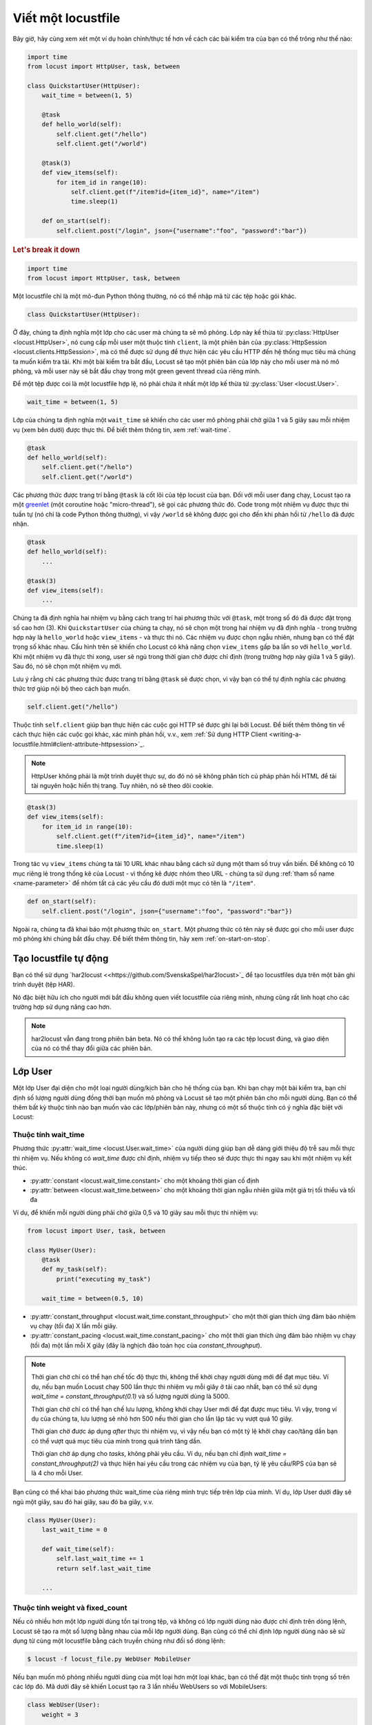 .. _writing-a-locustfile:

======================
Viết một locustfile
======================

Bây giờ, hãy cùng xem xét một ví dụ hoàn chỉnh/thực tế hơn về cách các bài kiểm tra của bạn có thể trông như thế nào:

.. code-block:: python

    import time
    from locust import HttpUser, task, between

    class QuickstartUser(HttpUser):
        wait_time = between(1, 5)

        @task
        def hello_world(self):
            self.client.get("/hello")
            self.client.get("/world")

        @task(3)
        def view_items(self):
            for item_id in range(10):
                self.client.get(f"/item?id={item_id}", name="/item")
                time.sleep(1)

        def on_start(self):
            self.client.post("/login", json={"username":"foo", "password":"bar"})


.. rubric:: Let's break it down

.. code-block:: python

    import time
    from locust import HttpUser, task, between

Một locustfile chỉ là một mô-đun Python thông thường, nó có thể nhập mã từ các tệp hoặc gói khác.

.. code-block:: python

    class QuickstartUser(HttpUser):

Ở đây, chúng ta định nghĩa một lớp cho các user mà chúng ta sẽ mô phỏng. Lớp này kế thừa từ :py:class:`HttpUser <locust.HttpUser>`, nó cung cấp mỗi user một thuộc tính ``client``, là một phiên bản của :py:class:`HttpSession <locust.clients.HttpSession>`, mà có thể được sử dụng để thực hiện các yêu cầu HTTP đến hệ thống mục tiêu mà chúng ta muốn kiểm tra tải. Khi một bài kiểm tra bắt đầu, Locust sẽ tạo một phiên bản của lớp này cho mỗi user mà nó mô phỏng, và mỗi user này sẽ bắt đầu chạy trong một green gevent thread của riêng mình.

Để một tệp được coi là một locustfile hợp lệ, nó phải chứa ít nhất một lớp kế thừa từ :py:class:`User <locust.User>`.

.. code-block:: python

    wait_time = between(1, 5)

Lớp của chúng ta định nghĩa một ``wait_time`` sẽ khiến cho các user mô phỏng phải chờ giữa 1 và 5 giây sau mỗi nhiệm vụ (xem bên dưới) được thực thi. Để biết thêm thông tin, xem :ref:`wait-time`.

.. code-block:: python

    @task
    def hello_world(self):
        self.client.get("/hello")
        self.client.get("/world")

Các phương thức được trang trí bằng ``@task`` là cốt lõi của tệp locust của bạn. Đối với mỗi user đang chạy, Locust tạo ra một `greenlet <https://greenlet.readthedocs.io/en/stable/greenlet.html>`_ (một coroutine hoặc "micro-thread"), sẽ gọi các phương thức đó. Code trong một nhiệm vụ được thực thi tuần tự (nó chỉ là code Python thông thường), vì vậy ``/world`` sẽ không được gọi cho đến khi phản hồi từ ``/hello`` đã được nhận.

.. code-block:: python

    @task
    def hello_world(self):
        ...
    
    @task(3)
    def view_items(self):
        ...

Chúng ta đã định nghĩa hai nhiệm vụ bằng cách trang trí hai phương thức với ``@task``, một trong số đó đã được đặt trọng số cao hơn (3). Khi ``QuickstartUser`` của chúng ta chạy, nó sẽ chọn một trong hai nhiệm vụ đã định nghĩa - trong trường hợp này là ``hello_world`` hoặc ``view_items`` - và thực thi nó. Các nhiệm vụ được chọn ngẫu nhiên, nhưng bạn có thể đặt trọng số khác nhau. Cấu hình trên sẽ khiến cho Locust có khả năng chọn ``view_items`` gấp ba lần so với ``hello_world``. Khi một nhiệm vụ đã thực thi xong, user sẽ ngủ trong thời gian chờ được chỉ định (trong trường hợp này giữa 1 và 5 giây). Sau đó, nó sẽ chọn một nhiệm vụ mới.

Lưu ý rằng chỉ các phương thức được trang trí bằng ``@task`` sẽ được chọn, vì vậy bạn có thể tự định nghĩa các phương thức trợ giúp nội bộ theo cách bạn muốn.

.. code-block:: python

    self.client.get("/hello")

Thuộc tính ``self.client`` giúp bạn thực hiện các cuộc gọi HTTP sẽ được ghi lại bởi Locust. Để biết thêm thông tin về cách thực hiện các cuộc gọi khác, xác minh phản hồi, v.v., xem :ref:`Sử dụng HTTP Client <writing-a-locustfile.html#client-attribute-httpsession>`_.

.. note::

    HttpUser không phải là một trình duyệt thực sự, do đó nó sẽ không phân tích cú pháp phản hồi HTML để tải tài nguyên hoặc hiển thị trang. Tuy nhiên, nó sẽ theo dõi cookie.

.. code-block:: python

    @task(3)
    def view_items(self):
        for item_id in range(10):
            self.client.get(f"/item?id={item_id}", name="/item")
            time.sleep(1)

Trong tác vụ ``view_items`` chúng ta tải 10 URL khác nhau bằng cách sử dụng một tham số truy vấn biến.
Để không có 10 mục riêng lẻ trong thống kê của Locust - vì thống kê được nhóm theo URL - chúng ta sử dụng
:ref:`tham số name <name-parameter>` để nhóm tất cả các yêu cầu đó dưới một mục có tên là ``"/item"``.

.. code-block:: python

    def on_start(self):
        self.client.post("/login", json={"username":"foo", "password":"bar"})

Ngoài ra, chúng ta đã khai báo một phương thức ``on_start``. Một phương thức có tên này sẽ được gọi cho mỗi user được mô phỏng
khi chúng bắt đầu chạy. Để biết thêm thông tin, hãy xem :ref:`on-start-on-stop`.

Tạo locustfile tự động
============================

Bạn có thể sử dụng `har2locust <<https://github.com/SvenskaSpel/har2locust>`_ để tạo locustfiles dựa trên một bản ghi trình duyệt (tệp HAR).

Nó đặc biệt hữu ích cho người mới bắt đầu không quen viết locustfile của riêng mình, nhưng cũng rất linh hoạt cho các trường hợp sử dụng nâng cao hơn.

.. note::

    har2locust vẫn đang trong phiên bản beta. Nó có thể không luôn tạo ra các tệp locust đúng, và giao diện của nó có thể thay đổi giữa các phiên bản.

Lớp User
==========

Một lớp User đại diện cho một loại người dùng/kịch bản cho hệ thống của bạn. Khi bạn chạy một bài kiểm tra, bạn chỉ định số lượng người dùng đồng thời bạn muốn mô phỏng và Locust sẽ tạo một phiên bản cho mỗi người dùng. Bạn có thể thêm bất kỳ thuộc tính nào bạn muốn vào các lớp/phiên bản này, nhưng có một số thuộc tính có ý nghĩa đặc biệt với Locust:

.. _wait-time:

Thuộc tính wait_time
-------------------

Phương thức :py:attr:`wait_time <locust.User.wait_time>` của người dùng giúp bạn dễ dàng giới thiệu độ trễ sau mỗi thực thi nhiệm vụ. Nếu không có `wait_time` được chỉ định, nhiệm vụ tiếp theo sẽ được thực thi ngay sau khi một nhiệm vụ kết thúc.

* :py:attr:`constant <locust.wait_time.constant>` cho một khoảng thời gian cố định

* :py:attr:`between <locust.wait_time.between>` cho một khoảng thời gian ngẫu nhiên giữa một giá trị tối thiểu và tối đa

Ví dụ, để khiến mỗi người dùng phải chờ giữa 0,5 và 10 giây sau mỗi thực thi nhiệm vụ:

.. code-block:: python

    from locust import User, task, between

    class MyUser(User):
        @task
        def my_task(self):
            print("executing my_task")

        wait_time = between(0.5, 10)

* :py:attr:`constant_throughput <locust.wait_time.constant_throughput>` cho một thời gian thích ứng đảm bảo nhiệm vụ chạy (tối đa) X lần mỗi giây.

* :py:attr:`constant_pacing <locust.wait_time.constant_pacing>` cho một thời gian thích ứng đảm bảo nhiệm vụ chạy (tối đa) một lần mỗi X giây (đây là nghịch đảo toán học của `constant_throughput`).

.. note::

    Thời gian chờ chỉ có thể hạn chế tốc độ thực thi, không thể khởi chạy người dùng mới để đạt mục tiêu. Ví dụ, nếu bạn muốn Locust chạy 500 lần thực thi nhiệm vụ mỗi giây ở tải cao nhất, bạn có thể sử dụng `wait_time = constant_throughput(0.1)` và số lượng người dùng là 5000.

    Thời gian chờ chỉ có thể hạn chế lưu lượng, không khởi chạy User mới để đạt được mục tiêu. Vì vậy, trong ví dụ của chúng ta, lưu lượng sẽ nhỏ hơn 500 nếu thời gian cho lần lặp tác vụ vượt quá 10 giây.
    
    Thời gian chờ được áp dụng *after* thực thi nhiệm vụ, vì vậy nếu bạn có một tỷ lệ khởi chạy cao/tăng dần bạn có thể vượt quá mục tiêu của mình trong quá trình tăng dần.

    Thời gian chờ áp dụng cho *tasks*, không phải yêu cầu. Ví dụ, nếu bạn chỉ định `wait_time = constant_throughput(2)` và thực hiện hai yêu cầu trong các nhiệm vụ của bạn, tỷ lệ yêu cầu/RPS của bạn sẽ là 4 cho mỗi User.

Bạn cũng có thể khai báo phương thức wait_time của riêng mình trực tiếp trên lớp của mình.
Ví dụ, lớp User dưới đây sẽ ngủ một giây, sau đó hai giây, sau đó ba giây, v.v.

.. code-block:: python

    class MyUser(User):
        last_wait_time = 0

        def wait_time(self):
            self.last_wait_time += 1
            return self.last_wait_time

        ...


Thuộc tính weight và fixed_count
---------------------------------

Nếu có nhiều hơn một lớp người dùng tồn tại trong tệp, và không có lớp người dùng nào được chỉ định trên dòng lệnh,
Locust sẽ tạo ra một số lượng bằng nhau của mỗi lớp người dùng. Bạn cũng có thể chỉ định lớp người dùng nào sẽ sử dụng từ cùng một locustfile bằng cách truyền chúng như đối số dòng lệnh:

.. code-block:: console

    $ locust -f locust_file.py WebUser MobileUser

Nếu bạn muốn mô phỏng nhiều người dùng của một loại hơn một loại khác, bạn có thể đặt một thuộc tính trọng số trên các lớp đó.
Mã dưới đây sẽ khiến Locust tạo ra 3 lần nhiều WebUsers so với MobileUsers:

.. code-block:: python

    class WebUser(User):
        weight = 3
        ...

    class MobileUser(User):
        weight = 1
        ...

Ngoài ra, bạn có thể đặt thuộc tính :py:attr:`fixed_count <locust.User.fixed_count>`. Trong trường hợp này, thuộc tính trọng số sẽ bị bỏ qua và chỉ có một số lượng cụ thể người dùng sẽ được tạo ra. Những người dùng này sẽ được tạo ra trước bất kỳ người dùng nào khác có trọng số. Trong ví dụ dưới đây, chỉ một phiên bản của AdminUser sẽ được tạo ra, để thực hiện một số công việc cụ thể với kiểm soát số lượng yêu cầu chính xác độc lập với số lượng người dùng tổng.

.. code-block:: python

    class AdminUser(User):
        wait_time = constant(600)
        fixed_count = 1
        
        @task
        def restart_app(self):
            ...

    class WebUser(User):
        ...


Thuộc tính host
--------------

Thuộc tính host là một tiền tố URL (ví dụ: ``https://google.com``) cho máy chủ bạn muốn kiểm tra. Nó sẽ tự động được thêm vào các yêu cầu, vì vậy bạn có thể thực hiện ``self.client.get("/")`` ví dụ.

Bạn có thể ghi đè giá trị này trong giao diện web của Locust hoặc trên dòng lệnh, sử dụng tùy chọn :code:`--host`.

Thuộc tính tasks
----------------

Một lớp User có thể có các nhiệm vụ được khai báo dưới dạng phương thức bằng cách sử dụng trang trí :py:func:`@task <locust.task>`, nhưng bạn cũng có thể
xác định các nhiệm vụ bằng cách sử dụng thuộc tính *tasks*, mà được mô tả chi tiết hơn :ref:`dưới đây <tasks-attribute>`.

Thuộc tính môi trường
---------------------

Một tham chiếu đến :py:attr:`môi trường <locust.env.Environment>` mà người dùng đang chạy. Sử dụng nó để tương tác với môi trường,
hoặc :py:attr:`runner <locust.runners.Runner>` mà nó chứa. Ví dụ, để dừng runner từ một phương thức nhiệm vụ:

.. code-block:: python

    self.environment.runner.quit()

Nếu chạy trên một phiên bản Locust độc lập, điều này sẽ dừng toàn bộ bài kiểm tra. Nếu chạy trên nút worker, nó sẽ dừng nút cụ thể đó.

.. _on-start-on-stop:

Phương thức on_start và on_stop
-------------------------------

Người dùng (và :ref:`TaskSets <tasksets>`) có thể khai báo một phương thức :py:meth:`on_start <locust.User.on_start>` và/hoặc
:py:meth:`on_stop <locust.User.on_stop>`. Một User sẽ gọi phương thức
:py:meth:`on_start <locust.User.on_start>` của mình khi nó bắt đầu chạy, và phương thức
:py:meth:`on_stop <locust.User.on_stop>` của nó khi nó dừng chạy. Đối với TaskSet, phương thức
:py:meth:`on_start <locust.TaskSet.on_start>` được gọi khi một người dùng mô phỏng bắt đầu thực thi
TaskSet đó, và :py:meth:`on_stop <locust.TaskSet.on_stop>` được gọi khi người dùng mô phỏng dừng
thực thi TaskSet đó (khi :py:meth:`interrupt() <locust.TaskSet.interrupt>` được gọi, hoặc người
dùng bị giết).

Nhiệm vụ
========

Khi một bài kiểm tra bắt đầu, một phiên bản của một lớp User sẽ được tạo ra cho mỗi người dùng mô phỏng và họ sẽ bắt đầu chạy trong greenlet riêng của mình. Khi những người dùng này chạy, họ chọn các nhiệm vụ mà họ thực thi, ngủ một thời gian, và sau đó chọn một nhiệm vụ mới và v.v.

@task decorator
---------------

Cách dễ nhất để thêm một nhiệm vụ cho một User là bằng cách sử dụng :py:meth:`task <locust.task>` decorator.

.. code-block:: python

    from locust import User, task, constant

    class MyUser(User):
        wait_time = constant(1)

        @task
        def my_task(self):
            print("User instance (%r) executing my_task" % self)

**@task** nhận một đối số weight tùy chọn có thể được sử dụng để chỉ định tỷ lệ thực thi của tác vụ. Trong
ví dụ dưới đây, *task2* sẽ có khả năng được chọn gấp đôi so với *task1*:

.. code-block:: python

    from locust import User, task, between

    class MyUser(User):
        wait_time = between(5, 15)

        @task(3)
        def task1(self):
            pass

        @task(6)
        def task2(self):
            pass


.. _tasks-attribute:

Thuộc tính tasks
---------------

Một cách khác để xác định các tác vụ của một User là đặt thuộc tính :py:attr:`tasks <locust.User.tasks>`.

Thuộc tính *tasks* là một danh sách các Tasks, hoặc một từ điển *<Task : int>*, trong đó Task là một
callable Python hoặc một lớp :ref:`TaskSet <tasksets>`. Nếu nhiệm vụ là một hàm Python bình thường, chúng
nhận một đối số duy nhất là thể hiện User đang thực thi nhiệm vụ.

Dưới đây là một ví dụ về một nhiệm vụ User được định nghĩa như một hàm Python bình thường:

.. code-block:: python

    from locust import User, constant

    def my_task(user):
        pass

    class MyUser(User):
        tasks = [my_task]
        wait_time = constant(1)


Nếu thuộc tính tasks được chỉ định dưới dạng danh sách, mỗi khi một nhiệm vụ được thực thi, nó sẽ được chọn ngẫu nhiên từ thuộc tính *tasks*. Tuy nhiên, nếu *tasks* là một từ điển - với các callable làm khóa và số nguyên làm giá trị - nhiệm vụ sẽ được chọn ngẫu nhiên nhưng với tỷ lệ số nguyên. Vì vậy, với một nhiệm vụ như sau:

    {my_task: 3, another_task: 1}

*my_task* sẽ có khả năng được thực thi 3 lần nhiều hơn so với *another_task*.

Nội bộ, từ điển trên sẽ thực sự được mở rộng thành một danh sách (và thuộc tính ``tasks`` được cập nhật) như sau:

    [my_task, my_task, my_task, another_task]

và sau đó :py:meth:`random.choice() <random.choice>` của Python được sử dụng để chọn nhiệm vụ từ danh sách.


.. _tagging-tasks:

@tag decorator
--------------

Bằng cách gắn thẻ các nhiệm vụ bằng cách sử dụng trang trí :py:func:`@tag <locust.tag>`, bạn có thể chọn lọc các nhiệm vụ được thực thi trong quá trình kiểm tra bằng cách sử dụng các đối số :code:`--tags` và :code:`--exclude-tags`. Xem xét ví dụ sau:

.. code-block:: python

    from locust import User, constant, task, tag

    class MyUser(User):
        wait_time = constant(1)

        @tag('tag1')
        @task
        def task1(self):
            pass

        @tag('tag1', 'tag2')
        @task
        def task2(self):
            pass

        @tag('tag3')
        @task
        def task3(self):
            pass

        @task
        def task4(self):
            pass

Nếu bạn bắt đầu bài kiểm tra này với :code:`--tags tag1`, chỉ *task1* và *task2* sẽ được thực thi trong quá trình kiểm tra. Nếu bạn bắt đầu nó với :code:`--tags tag2 tag3`, chỉ *task2* và *task3* sẽ được thực thi.

:code:`--exclude-tags` sẽ hoạt động theo cách ngược lại chính xác. Vì vậy, nếu bạn bắt đầu bài kiểm tra với :code:`--exclude-tags tag3`, chỉ *task1*, *task2*, và *task4* sẽ được thực thi. Sự loại trừ luôn thắng lợi so với việc bao gồm, vì vậy nếu một nhiệm vụ có một thẻ bạn đã bao gồm và một thẻ bạn đã loại trừ, nó sẽ không được thực thi.

Sự kiện
========

Nếu bạn muốn chạy một số mã thiết lập như một phần của bài kiểm tra của mình, thường đủ để đặt nó ở mức mô-đun của locustfile của bạn, nhưng đôi khi bạn cần làm một số việc vào thời gian cụ thể trong quá trình chạy. Để đáp ứng nhu cầu này, Locust cung cấp các sự kiện.

test_start và test_stop
-----------------------

Nếu bạn cần chạy một số mã khi bắt đầu hoặc kết thúc một bài kiểm tra tải, bạn nên sử dụng các sự kiện :py:attr:`test_start <locust.event.Events.test_start>` và :py:attr:`test_stop <locust.event.Events.test_stop>`. Bạn có thể thiết lập người nghe cho các sự kiện này ở mức mô-đun của locustfile của bạn:

.. code-block:: python

    from locust import events

    @events.test_start.add_listener
    def on_test_start(environment, **kwargs):
        print("A new test is starting")

    @events.test_stop.add_listener
    def on_test_stop(environment, **kwargs):
        print("A new test is ending")

init
----

Sự kiện ``init`` được kích hoạt ở đầu mỗi tiến trình Locust. Điều này đặc biệt hữu ích trong chế độ phân tán
nơi mỗi tiến trình worker (không phải mỗi người dùng) cần một cơ hội để thực hiện một số khởi tạo. Ví dụ, giả sử bạn có một số trạng thái toàn cục mà tất cả người dùng được tạo ra từ tiến trình này sẽ cần:

.. code-block:: python

    from locust import events
    from locust.runners import MasterRunner

    @events.init.add_listener
    def on_locust_init(environment, **kwargs):
        if isinstance(environment.runner, MasterRunner):
            print("I'm on master node")
        else:
            print("I'm on a worker or standalone node")

Các sự kiện khác
------------

Xem :ref:`mở rộng locust bằng cách sử dụng sự kiện <extending_locust>` để biết các sự kiện khác và ví dụ cụ thể về cách sử dụng chúng.

Lớp HttpUser
==============

:py:class:`HttpUser <locust.HttpUser>` là :py:class:`User <locust.User>` phổ biến nhất. Nó thêm một thuộc tính :py:attr:`client <locust.HttpUser.client>` được sử dụng để thực hiện các yêu cầu HTTP.

.. code-block:: python

    from locust import HttpUser, task, between

    class MyUser(HttpUser):
        wait_time = between(5, 15)

        @task(4)
        def index(self):
            self.client.get("/")

        @task(1)
        def about(self):
            self.client.get("/about/")


Thuộc tính client / HttpSession
------------------------------

:py:attr:`client <locust.HttpUser.client>` là một phiên bản của :py:class:`HttpSession <locust.clients.HttpSession>`. HttpSession là một lớp con/bọc cho
:py:class:`requests.Session`, vì vậy các tính năng của nó được tài liệu rõ ràng và nên quen thuộc với nhiều người. Những HttpSession thêm vào chủ yếu là báo cáo kết quả yêu cầu vào Locust (thành công/thất bại, thời gian phản hồi, độ dài phản hồi, tên).

Nó chứa các phương thức cho tất cả các phương thức HTTP: :py:meth:`get <locust.clients.HttpSession.get>`,
:py:meth:`post <locust.clients.HttpSession.post>`, :py:meth:`put <locust.clients.HttpSession.put>`,
...


Giống như :py:class:`requests.Session`, nó giữ nguyên cookie giữa các yêu cầu để dễ dàng đăng nhập vào các trang web.

.. code-block:: python
    :caption: Thực hiện một yêu cầu POST, xem phản hồi và sử dụng ngầm bất kỳ cookie phiên nào

    response = self.client.post("/login", {"username":"testuser", "password":"secret"})
    print("Response status code:", response.status_code)
    print("Response text:", response.text)
    response = self.client.get("/my-profile")

HttpSession bắt bất kỳ :py:class:`requests.RequestException <requests.RequestException>` nào được ném bởi Session (do lỗi kết nối, thời gian chờ hoặc tương tự), thay vào đó trả về một đối tượng phản hồi giả với *status_code* được đặt thành 0 và *content* được đặt thành None.

.. _catch-response:

Xác thực phản hồi (Validating responses)
--------------------

Yêu cầu được xem xét thành công nếu mã phản hồi HTTP là OK (<400), nhưng thường hữu ích để thực hiện một số xác thực bổ sung của phản hồi.

Bạn có thể đánh dấu một yêu cầu là thất bại bằng cách sử dụng đối số *catch_response*, một *with*-statement và một cuộc gọi đến *response.failure()*

.. code-block:: python

    with self.client.get("/", catch_response=True) as response:
        if response.text != "Success":
            response.failure("Got wrong response")
        elif response.elapsed.total_seconds() > 0.5:
            response.failure("Request took too long")


Bạn cũng có thể đánh dấu một yêu cầu là thành công, ngay cả khi mã phản hồi không tốt:

.. code-block:: python

    with self.client.get("/does_not_exist/", catch_response=True) as response:
        if response.status_code == 404:
            response.success()

Bạn cũng có thể tránh việc đăng ký một yêu cầu bằng cách ném một ngoại lệ và sau đó bắt nó bên ngoài khối với. Hoặc bạn có thể ném một :ref:`ngoại lệ locust <exceptions>`, như trong ví dụ dưới đây, và để Locust bắt nó.

.. code-block:: python

    from locust.exception import RescheduleTask
    ...
    with self.client.get("/does_not_exist/", catch_response=True) as response:
        if response.status_code == 404:
            raise RescheduleTask()

REST/JSON APIs
--------------

Nếu bạn làm việc với REST hoặc JSON APIs, bạn có thể muốn kiểm tra phản hồi JSON. :ref:`FastHttpUser <rest>` cung cấp một phương thức sẵn có ``rest``, nhưng bạn cũng có thể tự làm:

.. code-block:: python

    from json import JSONDecodeError
    ...
    with self.client.post("/", json={"foo": 42, "bar": None}, catch_response=True) as response:
        try:
            if response.json()["greeting"] != "hello":
                response.failure("Did not get expected value in greeting")
        except JSONDecodeError:
            response.failure("Response could not be decoded as JSON")
        except KeyError:
            response.failure("Response did not contain expected key 'greeting'")

.. _name-parameter:

Nhóm các yêu cầu
-----------------

Rất phổ biến đối với các trang web để có các trang có URL chứa một số tham số động.
Thường thì việc nhóm các URL này lại với nhau trong thống kê người dùng. Điều này có thể được thực hiện
bằng cách truyền một đối số *name* vào các phương thức yêu cầu của :py:class:`HttpSession <locust.clients.HttpSession>`.

Ví dụ:

.. code-block:: python

    # Thống kê cho các yêu cầu này sẽ được nhóm dưới: /blog/?id=[id]
    for i in range(10):
        self.client.get("/blog?id=%i" % i, name="/blog?id=[id]")

Có thể có tình huống mà việc truyền một tham số vào hàm yêu cầu không thể thực hiện được, chẳng hạn khi tương tác với thư viện/SDK bọc một phiên Requests.
Một cách thay thế để nhóm các yêu cầu là sử dụng thuộc tính ``client.request_name``.

.. code-block:: python

    # Thống kê cho các yêu cầu này sẽ được nhóm dưới: /blog/?id=[id]
    self.client.request_name="/blog?id=[id]"
    for i in range(10):
        self.client.get("/blog?id=%i" % i)
    self.client.request_name=None

Nếu bạn muốn liên kết nhiều nhóm với ít mã tối thiểu, bạn có thể sử dụng trình quản lý ngữ cảnh ``client.rename_request()``.

.. code-block:: python

    @task
    def multiple_groupings_example(self):
        # Thống kê cho các yêu cầu này sẽ được nhóm dưới: /blog/?id=[id]
        with self.client.rename_request("/blog?id=[id]"):
            for i in range(10):
                self.client.get("/blog?id=%i" % i)

        # Thống kê cho các yêu cầu này sẽ được nhóm dưới: /article/?id=[id]
        with self.client.rename_request("/article?id=[id]"):
            for i in range(10):
                self.client.get("/article?id=%i" % i)

Sử dụng :ref:`catch_response <catch-response>` và truy cập `request_meta <https://github.com/locustio/locust/blob/master/locust/clients.py#L145>`_ trực tiếp, bạn cũng có thể đổi tên yêu cầu dựa trên một số thông tin trong phản hồi.

.. code-block:: python

    with self.client.get("/", catch_response=True) as resp:
        resp.request_meta["name"] = resp.json()["name"]


Cài đặt Proxy HTTP
-------------------
Để cải thiện hiệu suất, chúng tôi cấu hình yêu cầu để không tìm kiếm cài đặt proxy HTTP trong môi trường bằng cách đặt
thuộc tính trust_env của requests.Session thành ``False``. Nếu bạn không muốn điều này, bạn có thể đặt
``locust_instance.client.trust_env`` thành ``True``. Để biết thêm chi tiết, hãy tham khảo
`tài liệu của requests <https://requests.readthedocs.io/en/master/api/#requests.Session.trust_env>`_.

Connection reuse
----------------

Mặc định, các kết nối được tái sử dụng bởi một HttpUser, ngay cả qua các chạy nhiệm vụ. Để tránh việc tái sử dụng kết nối, bạn có thể làm như sau:

.. code-block:: python

    self.client.get("/", headers={"Connection": "close"})
    self.client.get("/new_connection_here")

Hoặc bạn có thể đóng toàn bộ đối tượng requests.Session (điều này cũng xóa cookie, đóng phiên SSL vv). Điều này có một số chi phí CPU
(và thời gian phản hồi của yêu cầu tiếp theo sẽ cao hơn do việc tái thỏa thuận SSL vv), vì vậy không sử dụng điều này trừ khi bạn thực sự cần.

.. code-block:: python

    self.client.get("/")
    self.client.close()
    self.client.get("/new_connection_here")


Connection pooling
------------------

Vì mỗi :py:class:`HttpUser <locust.HttpUser>` tạo ra một :py:class:`HttpSession <locust.clients.HttpSession>`,
mỗi thể hiện người dùng có một pool kết nối riêng. Điều này tương tự như cách người dùng thực sự (trình duyệt) tương tác với máy chủ web.

Nếu thay vào đó bạn muốn chia sẻ kết nối, bạn có thể sử dụng một quản lý pool duy nhất. Để làm điều này, đặt :py:attr:`pool_manager <locust.HttpUser.pool_manager>`
là một phiên bản của :py:class:`urllib3.PoolManager`.

.. code-block:: python

    from locust import HttpUser
    from urllib3 import PoolManager

    class MyUser(HttpUser):
        # Tất cả các thể hiện của lớp này sẽ bị giới hạn tối đa 10 kết nối đồng thời.
        pool_manager = PoolManager(maxsize=10, block=True)

Để biết thêm tùy chọn cấu hình, hãy tham khảo
`tài liệu của urllib3 <https://urllib3.readthedocs.io/en/stable/reference/urllib3.poolmanager.html>`_.

TaskSets
================================
TaskSets là một cách để cấu trúc các bài kiểm tra của các trang web/hệ thống có cấu trúc phân cấp. Bạn có thể :ref:`đọc thêm về nó ở đây <tasksets>`.

Ví dụ
========

Có rất nhiều ví dụ về locustfile `ở đây <https://github.com/locustio/locust/tree/master/examples>`_.

Cách cấu trúc mã kiểm tra của bạn
================================

Quan trọng nhớ rằng locustfile.py chỉ là một mô-đun Python thông thường được nhập bởi Locust. Từ mô-đun này, bạn có thể nhập mã Python khác như bạn thường làm trong bất kỳ chương trình Python nào. Thư mục làm việc hiện tại được tự động thêm vào ``sys.path`` của python, vì vậy bất kỳ tệp/thư mục mô-đun/packges nào nằm trong thư mục làm việc có thể được nhập bằng câu lệnh ``import`` của python.

Đối với các bài kiểm tra nhỏ, giữ tất cả mã kiểm tra trong một ``locustfile.py`` duy nhất có thể hoạt động tốt, nhưng đối với các bài kiểm tra lớn hơn, bạn có thể muốn chia mã thành nhiều tệp và thư mục.

Cách bạn cấu trúc mã nguồn kiểm tra là hoàn toàn tùy thuộc vào bạn, nhưng chúng tôi khuyến nghị bạn nên tuân thủ các quy tắc tốt nhất của Python. Dưới đây là một cấu trúc tệp mẫu của một dự án Locust ảo:

* Thư mục gốc

  * ``common/``

    * ``__init__.py``
    * ``auth.py``
    * ``config.py``
  * ``locustfile.py``
  * ``requirements.txt`` (Các phụ thuộc Python bên ngoài thường được giữ trong một requirements.txt)

Một dự án với nhiều locustfiles cũng có thể giữ chúng trong một thư mục con:

* Thư mục gốc

  * ``common/``

    * ``__init__.py``
    * ``auth.py``
    * ``config.py``
  * ``my_locustfiles/``

    * ``api.py``
    * ``website.py``
  * ``requirements.txt``


Với bất kỳ cấu trúc dự án nào ở trên, locustfile của bạn có thể import các thư viện chung bằng cách sử dụng:

.. code-block:: python

    import common.auth
